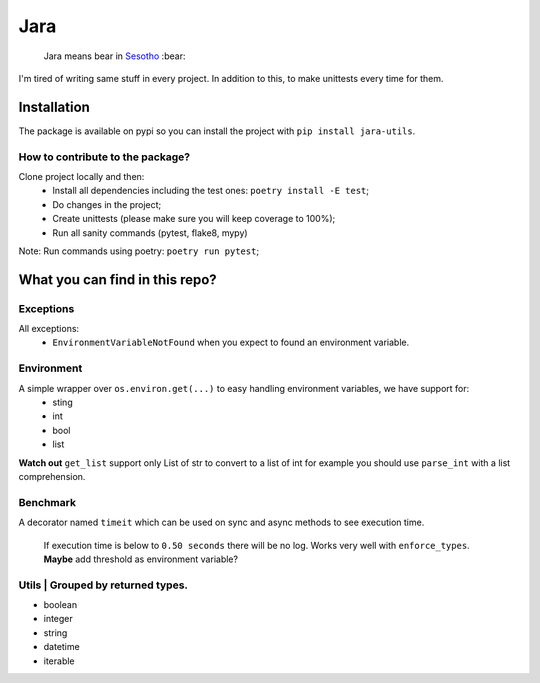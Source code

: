 ====
Jara
====

    Jara means bear in `Sesotho`_ :bear:

|python| |flake8| |poetry|

I'm tired of writing same stuff in every project. In addition to this, to make unittests every time for them.

Installation
------------
The package is available on pypi so you can install the project with ``pip install jara-utils``.

How to contribute to the package?
~~~~~~~~~~~~~~~~~~~~~~~~~~~~~~~~~
Clone project locally and then:
    * Install all dependencies including the test ones: ``poetry install -E test``;
    * Do changes in the project;
    * Create unittests (please make sure  you will keep coverage to 100%);
    * Run all sanity commands (pytest, flake8, mypy)

Note: Run commands using poetry: ``poetry run pytest``;

What you can find in this repo?
-------------------------------
Exceptions
~~~~~~~~~~
All exceptions:
    * ``EnvironmentVariableNotFound`` when you expect to found an environment variable.

Environment
~~~~~~~~~~~
A simple wrapper over ``os.environ.get(...)`` to easy handling environment variables, we have support for:
    * sting
    * int
    * bool
    * list

**Watch out** ``get_list`` support only List of str to convert to a list of int for example you should use ``parse_int`` with a list comprehension.

Benchmark
~~~~~~~~~
A decorator named ``timeit`` which can be used on sync and async methods to see execution time.

    If execution time is below to ``0.50 seconds`` there will be no log. Works very well with ``enforce_types``.
    **Maybe** add threshold as environment variable?

Utils | Grouped by returned types.
~~~~~~~~~~~~~~~~~~~~~~~~~~~~~~~~~~
* boolean
* integer
* string
* datetime
* iterable


.. _Sesotho: https://en.wikipedia.org/wiki/Sotho_language
.. _Poetry: https://github.com/sdispater/poetry
.. _Postman: https://www.getpostman.com
.. _presentation: https://docs.google.com/presentation/d/1RbkpSnGvNpZUGb_rxZrdXsWu4NoraZtWeLaq7KSQMlg/edit
.. _Enforce Annotation Source: https://stackoverflow.com/a/50622643/5676197

.. |python| image:: https://img.shields.io/badge/python-3.7.x-blue.svg
    :alt: Python 3.7.x
    :target: https://www.python.org/downloads/release/python-374/
.. |flake8| image:: https://img.shields.io/badge/code_style-flake8-brightgreen.svg
    :alt: Flake8
    :target: http://flake8.pycqa.org/en/latest/
.. |poetry| image:: https://img.shields.io/badge/dependency_manager-poetry-blueviolet.svg
    :alt: Poetry
    :target: https://poetry.eustace.io
